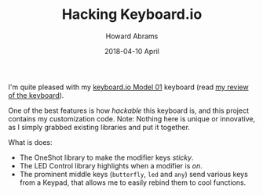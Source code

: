 #+TITLE: Hacking Keyboard.io
#+AUTHOR: Howard Abrams
#+EMAIL:  howard.abrams@gmail.com
#+DATE:   2018-04-10 April

I'm quite pleased with my [[http://www.keyboard.io][keyboard.io Model 01]] keyboard (read [[http://howardism.org/Technical/Other/keyboardio-review.html][my review of the keyboard]]).

One of the best features is how /hackable/ this keyboard is, and this project
contains my customization code.  Note: Nothing here is unique or innovative, as
I simply grabbed existing libraries and put it together.

What is does:

  + The OneShot library to make the modifier keys /sticky/.
  + The LED Control library highlights when a modifier is /on/.
  + The prominent middle keys (=butterfly=, =led= and =any=) send various keys from a
    Keypad, that allows me to easily rebind them to cool functions.
